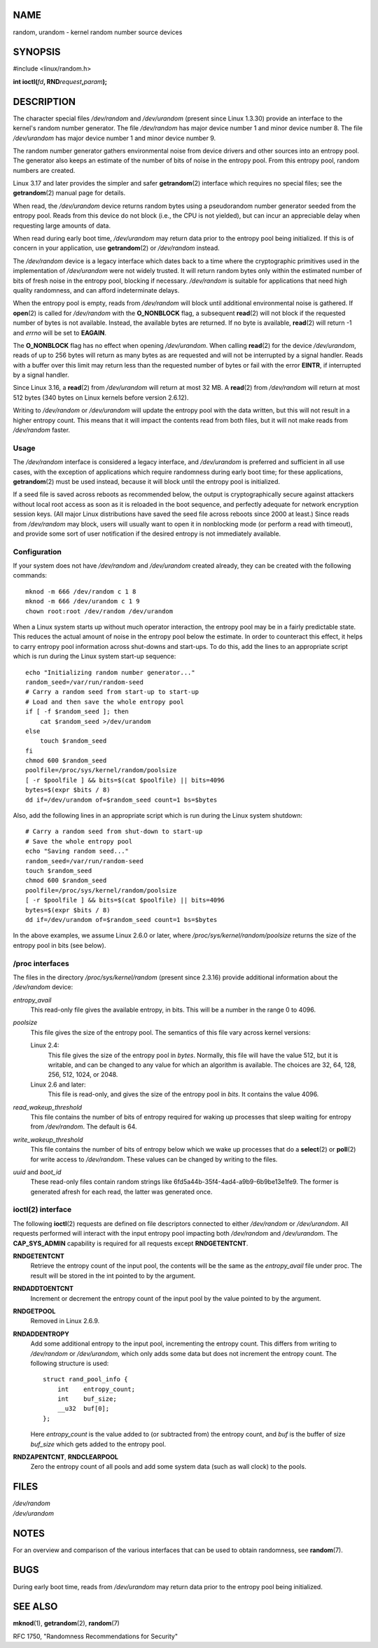 NAME
====

random, urandom - kernel random number source devices

SYNOPSIS
========

#include <linux/random.h>

**int ioctl(**\ *fd*\ **, RND**\ *request*\ **,**\ *param*\ **);**

DESCRIPTION
===========

The character special files */dev/random* and */dev/urandom* (present
since Linux 1.3.30) provide an interface to the kernel's random number
generator. The file */dev/random* has major device number 1 and minor
device number 8. The file */dev/urandom* has major device number 1 and
minor device number 9.

The random number generator gathers environmental noise from device
drivers and other sources into an entropy pool. The generator also keeps
an estimate of the number of bits of noise in the entropy pool. From
this entropy pool, random numbers are created.

Linux 3.17 and later provides the simpler and safer **getrandom**\ (2)
interface which requires no special files; see the **getrandom**\ (2)
manual page for details.

When read, the */dev/urandom* device returns random bytes using a
pseudorandom number generator seeded from the entropy pool. Reads from
this device do not block (i.e., the CPU is not yielded), but can incur
an appreciable delay when requesting large amounts of data.

When read during early boot time, */dev/urandom* may return data prior
to the entropy pool being initialized. If this is of concern in your
application, use **getrandom**\ (2) or */dev/random* instead.

The */dev/random* device is a legacy interface which dates back to a
time where the cryptographic primitives used in the implementation of
*/dev/urandom* were not widely trusted. It will return random bytes only
within the estimated number of bits of fresh noise in the entropy pool,
blocking if necessary. */dev/random* is suitable for applications that
need high quality randomness, and can afford indeterminate delays.

When the entropy pool is empty, reads from */dev/random* will block
until additional environmental noise is gathered. If **open**\ (2) is
called for */dev/random* with the **O_NONBLOCK** flag, a subsequent
**read**\ (2) will not block if the requested number of bytes is not
available. Instead, the available bytes are returned. If no byte is
available, **read**\ (2) will return -1 and *errno* will be set to
**EAGAIN**.

The **O_NONBLOCK** flag has no effect when opening */dev/urandom*. When
calling **read**\ (2) for the device */dev/urandom*, reads of up to 256
bytes will return as many bytes as are requested and will not be
interrupted by a signal handler. Reads with a buffer over this limit may
return less than the requested number of bytes or fail with the error
**EINTR**, if interrupted by a signal handler.

Since Linux 3.16, a **read**\ (2) from */dev/urandom* will return at
most 32 MB. A **read**\ (2) from */dev/random* will return at most 512
bytes (340 bytes on Linux kernels before version 2.6.12).

Writing to */dev/random* or */dev/urandom* will update the entropy pool
with the data written, but this will not result in a higher entropy
count. This means that it will impact the contents read from both files,
but it will not make reads from */dev/random* faster.

Usage
-----

The */dev/random* interface is considered a legacy interface, and
*/dev/urandom* is preferred and sufficient in all use cases, with the
exception of applications which require randomness during early boot
time; for these applications, **getrandom**\ (2) must be used instead,
because it will block until the entropy pool is initialized.

If a seed file is saved across reboots as recommended below, the output
is cryptographically secure against attackers without local root access
as soon as it is reloaded in the boot sequence, and perfectly adequate
for network encryption session keys. (All major Linux distributions have
saved the seed file across reboots since 2000 at least.) Since reads
from */dev/random* may block, users will usually want to open it in
nonblocking mode (or perform a read with timeout), and provide some sort
of user notification if the desired entropy is not immediately
available.

Configuration
-------------

If your system does not have */dev/random* and */dev/urandom* created
already, they can be created with the following commands:

::

   mknod -m 666 /dev/random c 1 8
   mknod -m 666 /dev/urandom c 1 9
   chown root:root /dev/random /dev/urandom

When a Linux system starts up without much operator interaction, the
entropy pool may be in a fairly predictable state. This reduces the
actual amount of noise in the entropy pool below the estimate. In order
to counteract this effect, it helps to carry entropy pool information
across shut-downs and start-ups. To do this, add the lines to an
appropriate script which is run during the Linux system start-up
sequence:

::

   echo "Initializing random number generator..."
   random_seed=/var/run/random-seed
   # Carry a random seed from start-up to start-up
   # Load and then save the whole entropy pool
   if [ -f $random_seed ]; then
       cat $random_seed >/dev/urandom
   else
       touch $random_seed
   fi
   chmod 600 $random_seed
   poolfile=/proc/sys/kernel/random/poolsize
   [ -r $poolfile ] && bits=$(cat $poolfile) || bits=4096
   bytes=$(expr $bits / 8)
   dd if=/dev/urandom of=$random_seed count=1 bs=$bytes

Also, add the following lines in an appropriate script which is run
during the Linux system shutdown:

::

   # Carry a random seed from shut-down to start-up
   # Save the whole entropy pool
   echo "Saving random seed..."
   random_seed=/var/run/random-seed
   touch $random_seed
   chmod 600 $random_seed
   poolfile=/proc/sys/kernel/random/poolsize
   [ -r $poolfile ] && bits=$(cat $poolfile) || bits=4096
   bytes=$(expr $bits / 8)
   dd if=/dev/urandom of=$random_seed count=1 bs=$bytes

In the above examples, we assume Linux 2.6.0 or later, where
*/proc/sys/kernel/random/poolsize* returns the size of the entropy pool
in bits (see below).

/proc interfaces
----------------

The files in the directory */proc/sys/kernel/random* (present since
2.3.16) provide additional information about the */dev/random* device:

*entropy_avail*
   This read-only file gives the available entropy, in bits. This will
   be a number in the range 0 to 4096.

*poolsize*
   This file gives the size of the entropy pool. The semantics of this
   file vary across kernel versions:

   Linux 2.4:
      This file gives the size of the entropy pool in *bytes*. Normally,
      this file will have the value 512, but it is writable, and can be
      changed to any value for which an algorithm is available. The
      choices are 32, 64, 128, 256, 512, 1024, or 2048.

   Linux 2.6 and later:
      This file is read-only, and gives the size of the entropy pool in
      *bits*. It contains the value 4096.

*read_wakeup_threshold*
   This file contains the number of bits of entropy required for waking
   up processes that sleep waiting for entropy from */dev/random*. The
   default is 64.

*write_wakeup_threshold*
   This file contains the number of bits of entropy below which we wake
   up processes that do a **select**\ (2) or **poll**\ (2) for write
   access to */dev/random*. These values can be changed by writing to
   the files.

*uuid* and *boot_id*
   These read-only files contain random strings like
   6fd5a44b-35f4-4ad4-a9b9-6b9be13e1fe9. The former is generated afresh
   for each read, the latter was generated once.

ioctl(2) interface
------------------

The following **ioctl**\ (2) requests are defined on file descriptors
connected to either */dev/random* or */dev/urandom*. All requests
performed will interact with the input entropy pool impacting both
*/dev/random* and */dev/urandom*. The **CAP_SYS_ADMIN** capability is
required for all requests except **RNDGETENTCNT**.

**RNDGETENTCNT**
   Retrieve the entropy count of the input pool, the contents will be
   the same as the *entropy_avail* file under proc. The result will be
   stored in the int pointed to by the argument.

**RNDADDTOENTCNT**
   Increment or decrement the entropy count of the input pool by the
   value pointed to by the argument.

**RNDGETPOOL**
   Removed in Linux 2.6.9.

**RNDADDENTROPY**
   Add some additional entropy to the input pool, incrementing the
   entropy count. This differs from writing to */dev/random* or
   */dev/urandom*, which only adds some data but does not increment the
   entropy count. The following structure is used:

   ::

      struct rand_pool_info {
          int    entropy_count;
          int    buf_size;
          __u32  buf[0];
      };

   Here *entropy_count* is the value added to (or subtracted from) the
   entropy count, and *buf* is the buffer of size *buf_size* which gets
   added to the entropy pool.

**RNDZAPENTCNT**, **RNDCLEARPOOL**
   Zero the entropy count of all pools and add some system data (such as
   wall clock) to the pools.

FILES
=====

| */dev/random*
| */dev/urandom*

NOTES
=====

For an overview and comparison of the various interfaces that can be
used to obtain randomness, see **random**\ (7).

BUGS
====

During early boot time, reads from */dev/urandom* may return data prior
to the entropy pool being initialized.

SEE ALSO
========

**mknod**\ (1), **getrandom**\ (2), **random**\ (7)

RFC 1750, "Randomness Recommendations for Security"
